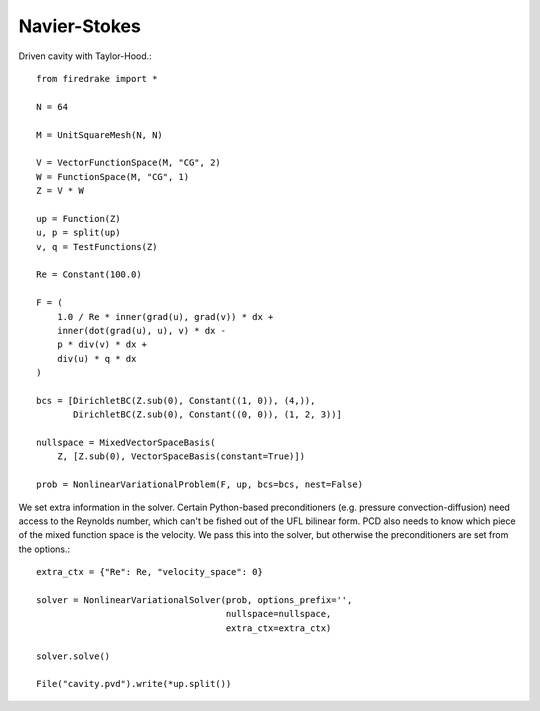 Navier-Stokes
==============
Driven cavity with Taylor-Hood.::

  from firedrake import *

  N = 64

  M = UnitSquareMesh(N, N)

  V = VectorFunctionSpace(M, "CG", 2)
  W = FunctionSpace(M, "CG", 1)
  Z = V * W

  up = Function(Z)
  u, p = split(up)
  v, q = TestFunctions(Z)

  Re = Constant(100.0)

  F = (
      1.0 / Re * inner(grad(u), grad(v)) * dx +
      inner(dot(grad(u), u), v) * dx -
      p * div(v) * dx +
      div(u) * q * dx
  )

  bcs = [DirichletBC(Z.sub(0), Constant((1, 0)), (4,)),
         DirichletBC(Z.sub(0), Constant((0, 0)), (1, 2, 3))]

  nullspace = MixedVectorSpaceBasis(
      Z, [Z.sub(0), VectorSpaceBasis(constant=True)])

  prob = NonlinearVariationalProblem(F, up, bcs=bcs, nest=False)


We set extra information in the solver.  Certain Python-based preconditioners
(e.g. pressure convection-diffusion) need access to the Reynolds number,
which can't be fished out of the UFL bilinear form.  PCD also needs to know which
piece of the mixed function space is the velocity.  We pass this into the solver,
but otherwise the preconditioners are set from the options.::

  extra_ctx = {"Re": Re, "velocity_space": 0}
  
  solver = NonlinearVariationalSolver(prob, options_prefix='',
                                      nullspace=nullspace,
				      extra_ctx=extra_ctx)

  solver.solve()

  File("cavity.pvd").write(*up.split())
